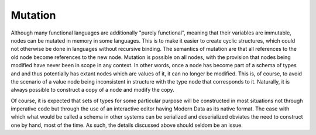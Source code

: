 Mutation
========

Although many functional languages are additionally "purely functional", meaning that their variables are immutable, nodes can be mutated in memory in some languages. This is to make it easier to create cyclic structures, which could not otherwise be done in languages without recursive binding. The semantics of mutation are that all references to the old node become references to the new node. Mutation is possible on all nodes, with the provision that nodes being modified have never been in scope in any context. In other words, once a node has become part of a schema of types and and thus potentially has extant nodes which are values of it, it can no longer be modified. This is, of course, to avoid the scenario of a value node being inconsistent in structure with the type node that corresponds to it. Naturally, it is always possible to construct a copy of a node and modify the copy.

Of course, it is expected that sets of types for some particular purpose will be constructed in most situations not through imperative code but through the use of an interactive editor having Modern Data as its native format. The ease with which what would be called a schema in other systems can be serialized and deserialized obviates the need to construct one by hand, most of the time. As such, the details discussed above should seldom be an issue.
